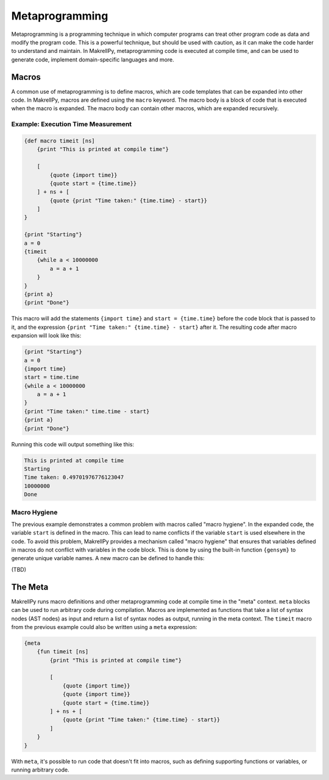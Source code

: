 Metaprogramming
===============

Metaprogramming is a programming technique in which computer programs can treat other program code as data and modify the program code. This is a powerful technique, but should be used with caution, as it can make the code harder to understand and maintain. In MakrellPy, metaprogramming code is executed at compile time, and can be used to generate code, implement domain-specific languages and more.

Macros
------

A common use of metaprogramming is to define macros, which are code templates that can be expanded into other code. In MakrellPy, macros are defined using the ``macro`` keyword. The macro body is a block of code that is executed when the macro is expanded. The macro body can contain other macros, which are expanded recursively.

Example: Execution Time Measurement
^^^^^^^^^^^^^^^^^^^^^^^^^^^^^^^^^^^

.. code-block:: makrell

    {def macro timeit [ns]
        {print "This is printed at compile time"}

        [
            {quote {import time}}
            {quote start = {time.time}}
        ] + ns + [
            {quote {print "Time taken:" {time.time} - start}}
        ]
    }

    {print "Starting"}
    a = 0
    {timeit
        {while a < 10000000
            a = a + 1
        }
    }
    {print a}
    {print "Done"}

This macro will add the statements ``{import time}`` and ``start = {time.time}`` before the code block that is passed to it, and the expression ``{print "Time taken:" {time.time} - start}`` after it. The resulting code after macro expansion will look like this:

.. code-block:: makrell

    {print "Starting"}
    a = 0
    {import time}
    start = time.time
    {while a < 10000000
        a = a + 1
    }
    {print "Time taken:" time.time - start}
    {print a}
    {print "Done"}

Running this code will output something like this:

.. code-block:: text

    This is printed at compile time
    Starting
    Time taken: 0.49701976776123047
    10000000
    Done

Macro Hygiene
^^^^^^^^^^^^^

The previous example demonstrates a common problem with macros called "macro hygiene". In the expanded code, the variable ``start`` is defined in the macro. This can lead to name conflicts if the variable ``start`` is used elsewhere in the code. To avoid this problem, MakrellPy provides a mechanism called "macro hygiene" that ensures that variables defined in macros do not conflict with variables in the code block. This is done by using the built-in function ``{gensym}`` to generate unique variable names. A new macro can be defined to handle this:

(TBD)

The Meta
--------

MakrellPy runs macro definitions and other metaprogramming code at compile time in the "meta" context. ``meta`` blocks can be used to run arbitrary code during compilation. Macros are implemented as functions that take a list of syntax nodes (AST nodes) as input and return a list of syntax nodes as output, running in the meta context. The ``timeit`` macro from the previous example could also be written using a ``meta`` expression:

.. code-block:: makrell

    {meta
        {fun timeit [ns]
            {print "This is printed at compile time"}
            
            [
                {quote {import time}}
                {quote {import time}}
                {quote start = {time.time}}
            ] + ns + [
                {quote {print "Time taken:" {time.time} - start}}
            ]
        }
    }

With ``meta``, it's possible to run code that doesn't fit into macros, such as defining supporting functions or variables, or running arbitrary code.

